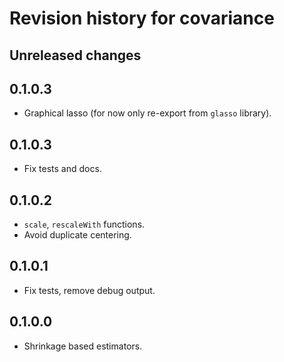 * Revision history for covariance
** Unreleased changes

** 0.1.0.3
- Graphical lasso (for now only re-export from =glasso= library).

** 0.1.0.3
- Fix tests and docs.
  
** 0.1.0.2
- =scale=, =rescaleWith= functions.
- Avoid duplicate centering.

** 0.1.0.1
- Fix tests, remove debug output.

** 0.1.0.0
- Shrinkage based estimators.
